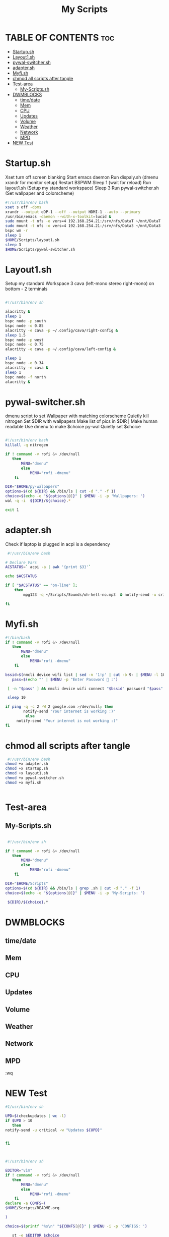 #+Title: My Scripts
#+DESCRIPTION: Global README for Scripts
#+PROPERTY: header-args :tangle

*   TABLE OF CONTENTS :toc:
-   [[#startupsh][Startup.sh]]
-   [[#layout1sh][Layout1.sh]]
-   [[#pywal-switchersh][pywal-switcher.sh]]
- [[#adaptersh][adapter.sh]]
-   [[#myfish][Myfi.sh]]
- [[#chmod-all-scripts-after-tangle][chmod all scripts after tangle]]
-   [[#test-area][Test-area]]
  -  [[#my-scriptssh][My-Scripts.sh]]
-   [[#dwmblocks][DWMBLOCKS]]
  -  [[#timedate][time/date]]
  -  [[#mem][Mem]]
  -  [[#cpu][CPU]]
  -  [[#updates][Updates]]
  -  [[#volume][Volume]]
  -  [[#weather][Weather]]
  -  [[#network][Network]]
  -  [[#mpd][MPD]]
-  [[#new-test][NEW Test]]

*   Startup.sh
  Xset turn off screen blanking
  Start emacs daemon
  Run dispaly.sh (dmenu xrandr for monitor setup)
  Restart BSPWM
  Sleep 1 (wait for reload)
  Run layout1.sh (Setup my standard workspace)
  Sleep 3
  Run pywal-switcher.sh (Set wallpaper and colorscheme)
#+begin_src bash :tangle startup.sh
#!/usr/bin/env bash
xset s off -dpms
xrandr --output eDP-1 --off --output HDMI-1 --auto --primary
/usr/bin/emacs -daemon --with-x-toolkit=lucid &
sudo mount -t nfs -o vers=4 192.168.254.21:/srv/nfs/DataT ~/mnt/DataT
sudo mount -t nfs -o vers=4 192.168.254.21:/srv/nfs/Data3 ~/mnt/Data3
bspc wm -r
sleep 1
$HOME/Scripts/layout1.sh
sleep 3
$HOME/Scripts/pywal-switcher.sh
#+end_src

*   Layout1.sh
Setup my standard Workspace
3 cava (left-mono stereo right-mono) on bottom - 2 terminals

#+begin_src bash :tangle layout1.sh

#!/usr/bin/env sh

alacritty & 
sleep 1
bspc node -p south
bspc node -o 0.85 
alacritty -e cava -p ~/.config/cava/right-config & 
sleep 1.5 
bspc node -p west
bspc node -o 0.75
alacritty -e cava -p ~/.config/cava/left-config & 

sleep 1
bspc node -o 0.34
alacritty -e cava &
sleep 1
bspc node -f north
alacritty &

#+end_src

*   pywal-switcher.sh
dmenu script to set Wallpaper with matching colorscheme
Quietly kill nitrogen
Set $DIR with wallpapers
Make list of pics in $DIR | Make human readable
Use dmenu to make $choice
py-wal Quietly set $choice

#+begin_src bash :tangle pywal-switcher.sh

#!/usr/bin/env bash
killall -q nitrogen

if ! command -v rofi &> /dev/null
   then
       MENU="dmenu"
       else
           MENU="rofi -dmenu"
    fi

DIR="$HOME/py-walpapers"
options=$(cd ${DIR} && /bin/ls | cut -d "." -f 1)
choice=$(echo -e "${options[@]}" | $MENU -i -p 'Wallpapers: ')
wal -q -i  ${DIR}/${choice}.*

exit 1
#+end_src


* adapter.sh
Check if laptop is plugged in
acpi is a dependency
#+begin_src bash :tangle adapter.sh
 #!/usr/bin/env bash

# Declare Vars
ACSTATUS=` acpi -a | awk '{print $3}'`

echo $ACSTATUS

if [ "$ACSTATUS" == "on-line" ];
	then
		mpg123 -q ~/Scripts/Sounds/oh-hell-no.mp3  & notify-send -u critical -w "OFF-LINE!!!!"

fi

#+end_src


*   Myfi.sh

#+begin_src bash :tangle myfi.sh
#!/bin/bash
if ! command -v rofi &> /dev/null
   then
       MENU="dmenu"
       else
           MENU="rofi -dmenu"
    fi

bssid=$(nmcli device wifi list | sed -n '1!p' | cut -b 9- | $MENU -l 10 -p "Select Wifi  :" | cut -d' ' -f1)
   pass=$(echo "" | $MENU -p "Enter Password  :")

 [ -n "$pass" ] && nmcli device wifi connect "$bssid" password "$pass" || nmcli device wifi connect "$bssid"

 sleep 10

if ping -q -c 2 -W 2 google.com >/dev/null; then
       	notify-send "Your internet is working :)"
		 else
	 notify-send "Your internet is not working :)"
fi
#+end_src


* chmod all scripts after tangle

#+begin_src bash
 #!/usr/bin/env bash
chmod +x adapter.sh
chmod +x startup.sh
chmod +x layout1.sh
chmod +x pywal-switcher.sh
chmod +x myfi.sh


#+end_src


*   Test-area
**  My-Scripts.sh
#+begin_src bash

 #!/usr/bin/env sh

if ! command -v rofi &> /dev/null
   then
       MENU="dmenu"
       else
           MENU="rofi -dmenu"
    fi

DIR="$HOME/Scripts"
options=$(cd ${DIR} && /bin/ls | grep .sh | cut -d "." -f 1)
choice=$(echo -e "${options[@]}" | $MENU -i -p 'My-Scripts: ')

 ${DIR}/${choice}.*

#+end_src

*   DWMBLOCKS
**  time/date
**  Mem
**  CPU
**  Updates
**  Volume
**  Weather
**  Network
**  MPD





:wq


*  NEW Test
#+begin_src bash
#1/usr/bin/env sh

UPD=$(checkupdates | wc -l)
if $UPD > 10
   then
notify-send -u critical -w "Updates ${UPD}"


fi



#+end_src

#+RESULTS:

#+begin_src bash
#!/usr/bin/env sh

EDITOR="vim"
if ! command -v rofi &> /dev/null
   then
       MENU="dmenu"
       else
           MENU="rofi -dmenu"
    fi
declare -a CONFS=(
$HOME/Scripts/README.org

)

choice=$(printf "%s\n" "${CONFS[@]}" | $MENU -i -p 'CONFIGS: ')

   st -e $EDITOR $choice

#+end_src

#+RESULTS:
